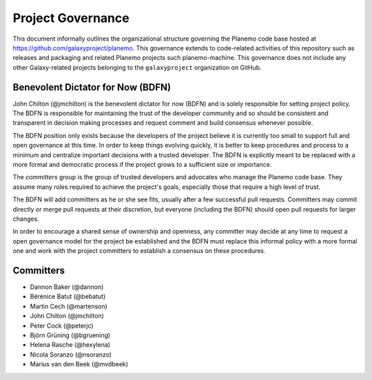 ==================================
Project Governance
==================================

This document informally outlines the organizational structure governing the
Planemo code base hosted at https://github.com/galaxyproject/planemo. This
governance extends to code-related activities of this repository such as
releases and packaging and related Planemo projects such planemo-machine. This
governance does not include any other Galaxy-related projects belonging to the
``galaxyproject`` organization on GitHub.

Benevolent Dictator for Now (BDFN)
===================================

John Chilton (@jmchilton) is the benevolent dictator for now (BDFN) and is solely
responsible for setting project policy. The BDFN is responsible for maintaining
the trust of the developer community and so should be consistent and
transparent in decision making processes and request comment and build
consensus whenever possible.

The BDFN position only exists because the developers of the project believe it
is currently too small to support full and open governance at this time. In
order to keep things evolving quickly, it is better to keep procedures and
process to a minimum and centralize important decisions with a trusted
developer. The BDFN is explicitly meant to be replaced with a more formal and
democratic process if the project grows to a sufficient size or importance.

The *committers* group is the group of trusted developers and advocates who
manage the Planemo code base. They assume many roles required to achieve
the project's goals, especially those that require a high level of trust.

The BDFN will add committers as he or she see fits, usually after a few
successful pull requests. Committers may commit directly or merge pull
requests at their discretion, but everyone (including the BDFN) should open
pull requests for larger changes.

In order to encourage a shared sense of ownership and openness, any committer
may decide at any time to request a open governance model for the project be
established and the BDFN must replace this informal policy with a more formal
one and work with the project committers to establish a consensus on these
procedures.

Committers
==============================

- Dannon Baker (@dannon)
- Bérénice Batut (@bebatut)
- Martin Cech (@martenson)
- John Chilton (@jmchilton)
- Peter Cock (@peterjc)
- Björn Grüning (@bgruening)
- Helena Rasche (@hexylena)
- Nicola Soranzo (@nsoranzo)
- Marius van den Beek (@mvdbeek)
